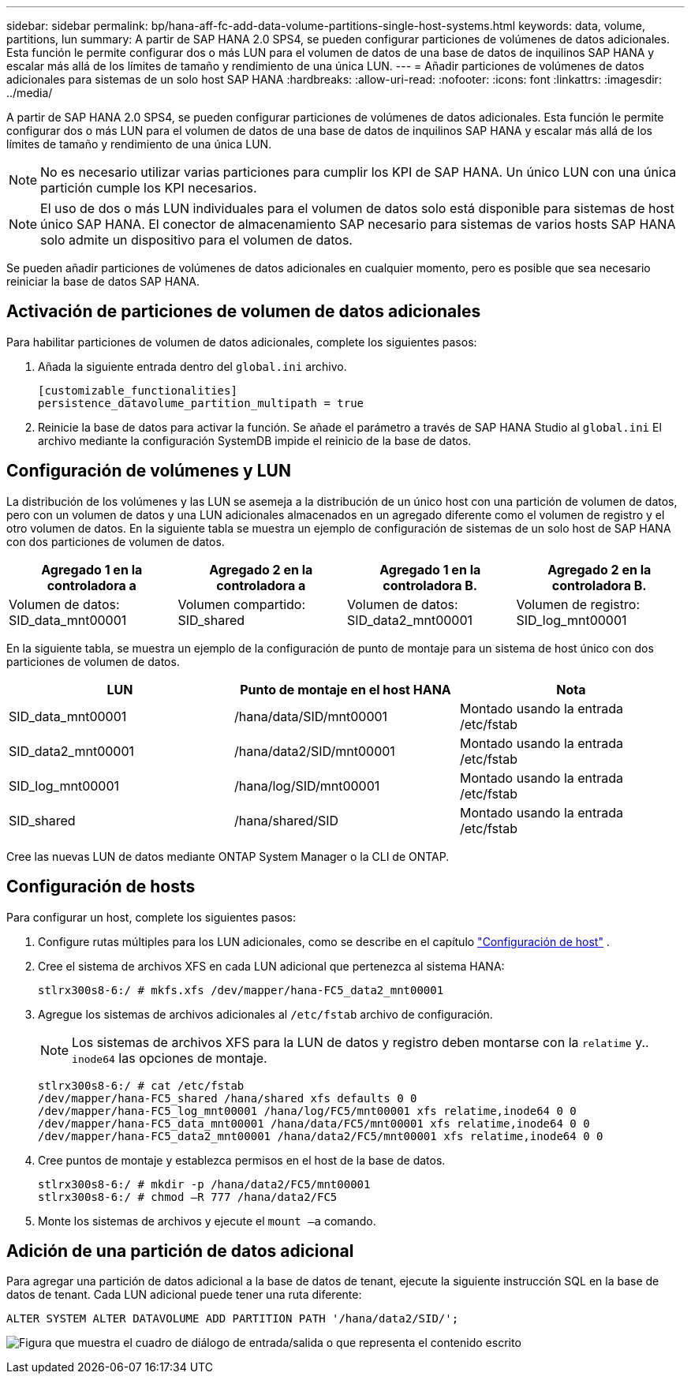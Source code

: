 ---
sidebar: sidebar 
permalink: bp/hana-aff-fc-add-data-volume-partitions-single-host-systems.html 
keywords: data, volume, partitions, lun 
summary: A partir de SAP HANA 2.0 SPS4, se pueden configurar particiones de volúmenes de datos adicionales. Esta función le permite configurar dos o más LUN para el volumen de datos de una base de datos de inquilinos SAP HANA y escalar más allá de los límites de tamaño y rendimiento de una única LUN. 
---
= Añadir particiones de volúmenes de datos adicionales para sistemas de un solo host SAP HANA
:hardbreaks:
:allow-uri-read: 
:nofooter: 
:icons: font
:linkattrs: 
:imagesdir: ../media/


[role="lead"]
A partir de SAP HANA 2.0 SPS4, se pueden configurar particiones de volúmenes de datos adicionales. Esta función le permite configurar dos o más LUN para el volumen de datos de una base de datos de inquilinos SAP HANA y escalar más allá de los límites de tamaño y rendimiento de una única LUN.


NOTE: No es necesario utilizar varias particiones para cumplir los KPI de SAP HANA. Un único LUN con una única partición cumple los KPI necesarios.


NOTE: El uso de dos o más LUN individuales para el volumen de datos solo está disponible para sistemas de host único SAP HANA. El conector de almacenamiento SAP necesario para sistemas de varios hosts SAP HANA solo admite un dispositivo para el volumen de datos.

Se pueden añadir particiones de volúmenes de datos adicionales en cualquier momento, pero es posible que sea necesario reiniciar la base de datos SAP HANA.



== Activación de particiones de volumen de datos adicionales

Para habilitar particiones de volumen de datos adicionales, complete los siguientes pasos:

. Añada la siguiente entrada dentro del `global.ini` archivo.
+
....
[customizable_functionalities]
persistence_datavolume_partition_multipath = true
....
. Reinicie la base de datos para activar la función. Se añade el parámetro a través de SAP HANA Studio al `global.ini` El archivo mediante la configuración SystemDB impide el reinicio de la base de datos.




== Configuración de volúmenes y LUN

La distribución de los volúmenes y las LUN se asemeja a la distribución de un único host con una partición de volumen de datos, pero con un volumen de datos y una LUN adicionales almacenados en un agregado diferente como el volumen de registro y el otro volumen de datos. En la siguiente tabla se muestra un ejemplo de configuración de sistemas de un solo host de SAP HANA con dos particiones de volumen de datos.

|===
| Agregado 1 en la controladora a | Agregado 2 en la controladora a | Agregado 1 en la controladora B. | Agregado 2 en la controladora B. 


| Volumen de datos: SID_data_mnt00001 | Volumen compartido: SID_shared | Volumen de datos: SID_data2_mnt00001 | Volumen de registro: SID_log_mnt00001 
|===
En la siguiente tabla, se muestra un ejemplo de la configuración de punto de montaje para un sistema de host único con dos particiones de volumen de datos.

|===
| LUN | Punto de montaje en el host HANA | Nota 


| SID_data_mnt00001 | /hana/data/SID/mnt00001 | Montado usando la entrada /etc/fstab 


| SID_data2_mnt00001 | /hana/data2/SID/mnt00001 | Montado usando la entrada /etc/fstab 


| SID_log_mnt00001 | /hana/log/SID/mnt00001 | Montado usando la entrada /etc/fstab 


| SID_shared | /hana/shared/SID | Montado usando la entrada /etc/fstab 
|===
Cree las nuevas LUN de datos mediante ONTAP System Manager o la CLI de ONTAP.



== Configuración de hosts

Para configurar un host, complete los siguientes pasos:

. Configure rutas múltiples para los LUN adicionales, como se describe en el capítulo link:hana-aff-fc-host-setup.html["Configuración de host"] .
. Cree el sistema de archivos XFS en cada LUN adicional que pertenezca al sistema HANA:
+
....
stlrx300s8-6:/ # mkfs.xfs /dev/mapper/hana-FC5_data2_mnt00001
....
. Agregue los sistemas de archivos adicionales al `/etc/fstab` archivo de configuración.
+

NOTE: Los sistemas de archivos XFS para la LUN de datos y registro deben montarse con la `relatime` y.. `inode64` las opciones de montaje.

+
....
stlrx300s8-6:/ # cat /etc/fstab
/dev/mapper/hana-FC5_shared /hana/shared xfs defaults 0 0
/dev/mapper/hana-FC5_log_mnt00001 /hana/log/FC5/mnt00001 xfs relatime,inode64 0 0
/dev/mapper/hana-FC5_data_mnt00001 /hana/data/FC5/mnt00001 xfs relatime,inode64 0 0
/dev/mapper/hana-FC5_data2_mnt00001 /hana/data2/FC5/mnt00001 xfs relatime,inode64 0 0
....
. Cree puntos de montaje y establezca permisos en el host de la base de datos.
+
....
stlrx300s8-6:/ # mkdir -p /hana/data2/FC5/mnt00001
stlrx300s8-6:/ # chmod –R 777 /hana/data2/FC5
....
. Monte los sistemas de archivos y ejecute el `mount –a` comando.




== Adición de una partición de datos adicional

Para agregar una partición de datos adicional a la base de datos de tenant, ejecute la siguiente instrucción SQL en la base de datos de tenant. Cada LUN adicional puede tener una ruta diferente:

....
ALTER SYSTEM ALTER DATAVOLUME ADD PARTITION PATH '/hana/data2/SID/';
....
image:saphana_aff_fc_image20.png["Figura que muestra el cuadro de diálogo de entrada/salida o que representa el contenido escrito"]
